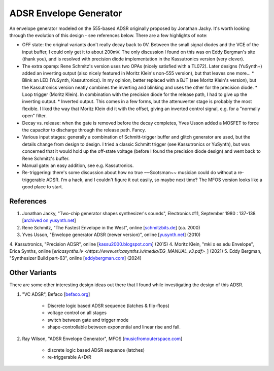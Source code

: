 ADSR Envelope Generator
=======================

An envelope generator modeled on the 555-based ADSR originally proposed by Jonathan Jacky. It's worth looking through the evolution of this design - see references below. There are a few highlights of note:

* OFF state: the original variants don't really decay back to 0V. Between the small signal diodes and the VCE of the input buffer, I could only get it to about 200mV. The only discussion I found on this was on Eddy Bergman's site (thank you), and is resolved with precision diode implementation in the Kassutronics version (very clever).
* The extra opamp: Rene Schmitz's version uses two OPAs (nicely satisfied with a TL072). Later designs (YuSynth+) added an inverting output (also nicely featured in Moritz Klein's non-555 version), but that leaves one more... 
  * Blink an LED (YuSynth, Kassutronics). In my opinion, better replaced with a BJT (see Moritz Klein's version), but the Kassutronics version neatly combines the inverting and blinking and uses the other for the precision diode.
  * Loop trigger (Moritz Klein). In combination with the precision diode for the release path, I had to give up the inverting output.
  * Inverted output. This comes in a few forms, but the attenuverter stage is probably the most flexible. I liked the way that Moritz Klein did it with the offset, giving an inverted control signal, e.g. for a "normally open" filter.
* Decay vs. release: when the gate is removed before the decay completes, Yves Usson added a MOSFET to force the capacitor to discharge through the release path. Fancy.
* Various input stages: generally a combination of Schmitt-trigger buffer and glitch generator are used, but the details change from design to design. I tried a classic Schmitt trigger (see Kassutronics or YuSynth), but was concerned that it would hold up the off-state voltage (before I found the precision diode design) and went back to Rene Schmitz's buffer. 
* Manual gate: an easy addition, see e.g. Kassutronics.
* Re-triggering: there's some discussion about how no true ~~Scotsman~~ musician could do without a re-triggerable ADSR. I'm a hack, and I couldn't figure it out easily, so maybe next time? The MFOS version looks like a good place to start.


References
----------

1. Jonathan Jacky, "Two-chip generator shapes synthesizer's sounds", Electronics #11, September 1980 : 137-138 [`archived on yusynth.net <https://yusynth.net/archives/Electronics/J-Jacky-ADSR-1980.pdf>`_]
2. Rene Schmitz, "The Fastest Envelope in the West", online [`schmitzbits.de <https://www.schmitzbits.de/adsr.html>`_] (ca. 2000) 
3. Yves Usson, "Envelope generator ADSR (newer version)", online [`yusynth.net <https://yusynth.net/Modular/EN/ADSR/index_new.html>`_] (2010)
4. Kassutronics, "Precision ADSR", online [`kassu2000.blogspot.com <https://kassu2000.blogspot.com/2015/05/precision-adsr.html>`_] (2015)
4. Moritz Klein, "mki x es.edu Envelope", Erica Synths, online [`ericasynths.lv <https://www.ericasynths.lv/media/EG_MANUAL_v3.pdf>_`] (2021)
5. Eddy Bergman, "Synthesizer Build part-63", online [`eddybergman.com <https://www.eddybergman.com/2024/12/ADSR%20Rene%20Schmitz.html>`_] (2024)

Other Variants
--------------

There are some other interesting design ideas out there that I found while investigating the design of this ADSR.

1. "VC ADSR", Befaco [`befaco.org <https://www.befaco.org/vc-adsr/>`_]
    
    * Discrete logic based ADSR sequence (latches & flip-flops)
    * voltage control on all stages
    * switch between gate and trigger mode
    * shape-controllable between exponential and linear rise and fall.

2. Ray Wilson, "ADSR Envelope Generator", MFOS [`musicfromouterspace.com <https://musicfromouterspace.com/analogsynth_new/ADSR001/ADSR001.html>`_]

    * discrete logic based ADSR sequence (latches)
    * re-triggerable A+D/R

